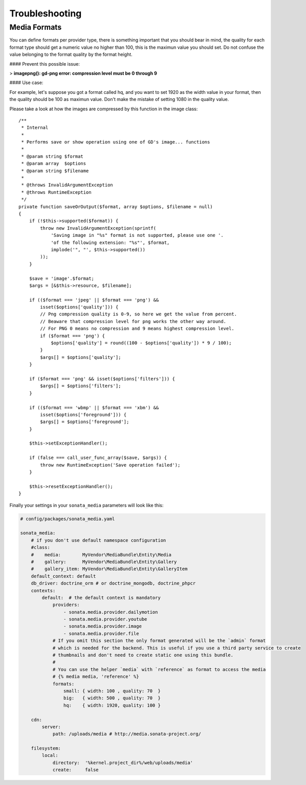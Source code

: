 Troubleshooting
===============

Media Formats
-------------

You can define formats per provider type, there is something important that you should bear in mind, the quality for each format type should get a numeric value no higher than 100, this is the maximun value you should set. Do not confuse the value belonging to the format quality by the format height.

#### Prevent this possible issue:

> **imagepng(): gd-png error: compression level must be 0 through 9**

#### Use case:

For example, let's suppose you got a format called hq, and you want to set 1920 as the width value in your format, then the quality should be 100 as maximun value. Don't make the mistake of setting 1080 in the quality value.

Please take a look at how the images are compressed by this function in the image class::

    /**
     * Internal
     *
     * Performs save or show operation using one of GD's image... functions
     *
     * @param string $format
     * @param array  $options
     * @param string $filename
     *
     * @throws InvalidArgumentException
     * @throws RuntimeException
     */
    private function saveOrOutput($format, array $options, $filename = null)
    {
        if (!$this->supported($format)) {
            throw new InvalidArgumentException(sprintf(
                'Saving image in "%s" format is not supported, please use one '.
                'of the following extension: "%s"', $format,
                implode('", "', $this->supported())
            ));
        }

        $save = 'image'.$format;
        $args = [&$this->resource, $filename];

        if (($format === 'jpeg' || $format === 'png') &&
            isset($options['quality'])) {
            // Png compression quality is 0-9, so here we get the value from percent.
            // Beaware that compression level for png works the other way around.
            // For PNG 0 means no compression and 9 means highest compression level.
            if ($format === 'png') {
                $options['quality'] = round((100 - $options['quality']) * 9 / 100);
            }
            $args[] = $options['quality'];
        }

        if ($format === 'png' && isset($options['filters'])) {
            $args[] = $options['filters'];
        }

        if (($format === 'wbmp' || $format === 'xbm') &&
            isset($options['foreground'])) {
            $args[] = $options['foreground'];
        }

        $this->setExceptionHandler();

        if (false === call_user_func_array($save, $args)) {
            throw new RuntimeException('Save operation failed');
        }

        $this->resetExceptionHandler();
    }

Finally your settings in your ``sonata_media`` parameters will look like this:

.. code-block:: yaml

    # config/packages/sonata_media.yaml

    sonata_media:
        # if you don't use default namespace configuration
        #class:
        #    media:        MyVendor\MediaBundle\Entity\Media
        #    gallery:      MyVendor\MediaBundle\Entity\Gallery
        #    gallery_item: MyVendor\MediaBundle\Entity\GalleryItem
        default_context: default
        db_driver: doctrine_orm # or doctrine_mongodb, doctrine_phpcr
        contexts:
            default:  # the default context is mandatory
                providers:
                    - sonata.media.provider.dailymotion
                    - sonata.media.provider.youtube
                    - sonata.media.provider.image
                    - sonata.media.provider.file
                # If you omit this section the only format generated will be the `admin` format
                # which is needed for the backend. This is useful if you use a third party service to create
                # thumbnails and don't need to create static one using this bundle.
                #
                # You can use the helper `media` with `reference` as format to access the media
                # {% media media, 'reference' %}
                formats:
                    small: { width: 100 , quality: 70  }
                    big:   { width: 500 , quality: 70  }
                    hq:    { width: 1920, quality: 100 }

        cdn:
            server:
                path: /uploads/media # http://media.sonata-project.org/

        filesystem:
            local:
                directory:  '%kernel.project_dir%/web/uploads/media'
                create:     false
